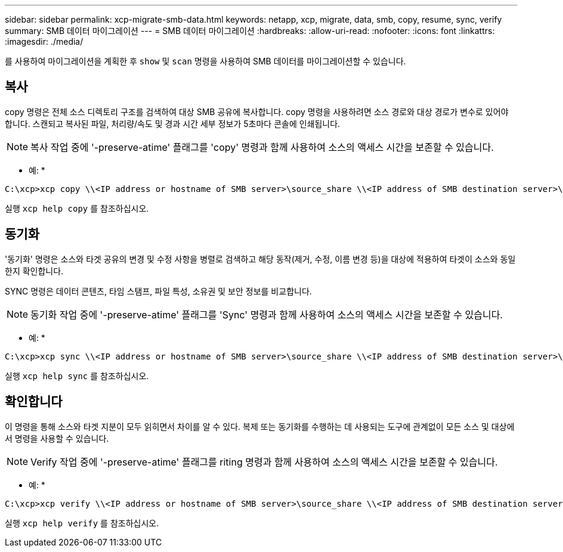 ---
sidebar: sidebar 
permalink: xcp-migrate-smb-data.html 
keywords: netapp, xcp, migrate, data, smb, copy, resume, sync, verify 
summary: SMB 데이터 마이그레이션 
---
= SMB 데이터 마이그레이션
:hardbreaks:
:allow-uri-read: 
:nofooter: 
:icons: font
:linkattrs: 
:imagesdir: ./media/


[role="lead"]
를 사용하여 마이그레이션을 계획한 후 `show` 및 `scan` 명령을 사용하여 SMB 데이터를 마이그레이션할 수 있습니다.



== 복사

copy 명령은 전체 소스 디렉토리 구조를 검색하여 대상 SMB 공유에 복사합니다. copy 명령을 사용하려면 소스 경로와 대상 경로가 변수로 있어야 합니다. 스캔되고 복사된 파일, 처리량/속도 및 경과 시간 세부 정보가 5초마다 콘솔에 인쇄됩니다.


NOTE: 복사 작업 중에 '-preserve-atime' 플래그를 'copy' 명령과 함께 사용하여 소스의 액세스 시간을 보존할 수 있습니다.

* 예: *

[listing]
----
C:\xcp>xcp copy \\<IP address or hostname of SMB server>\source_share \\<IP address of SMB destination server>\dest_share
----
실행 `xcp help copy` 를 참조하십시오.



== 동기화

'동기화' 명령은 소스와 타겟 공유의 변경 및 수정 사항을 병렬로 검색하고 해당 동작(제거, 수정, 이름 변경 등)을 대상에 적용하여 타겟이 소스와 동일한지 확인합니다.

SYNC 명령은 데이터 콘텐츠, 타임 스탬프, 파일 특성, 소유권 및 보안 정보를 비교합니다.


NOTE: 동기화 작업 중에 '-preserve-atime' 플래그를 'Sync' 명령과 함께 사용하여 소스의 액세스 시간을 보존할 수 있습니다.

* 예: *

[listing]
----
C:\xcp>xcp sync \\<IP address or hostname of SMB server>\source_share \\<IP address of SMB destination server>\dest_share
----
실행 `xcp help sync` 를 참조하십시오.



== 확인합니다

이 명령을 통해 소스와 타겟 지분이 모두 읽히면서 차이를 알 수 있다. 복제 또는 동기화를 수행하는 데 사용되는 도구에 관계없이 모든 소스 및 대상에서 명령을 사용할 수 있습니다.

[NOTE]
====
Verify 작업 중에 '-preserve-atime' 플래그를 riting 명령과 함께 사용하여 소스의 액세스 시간을 보존할 수 있습니다.

====
* 예: *

[listing]
----
C:\xcp>xcp verify \\<IP address or hostname of SMB server>\source_share \\<IP address of SMB destination server>\dest_share
----
실행 `xcp help verify` 를 참조하십시오.
